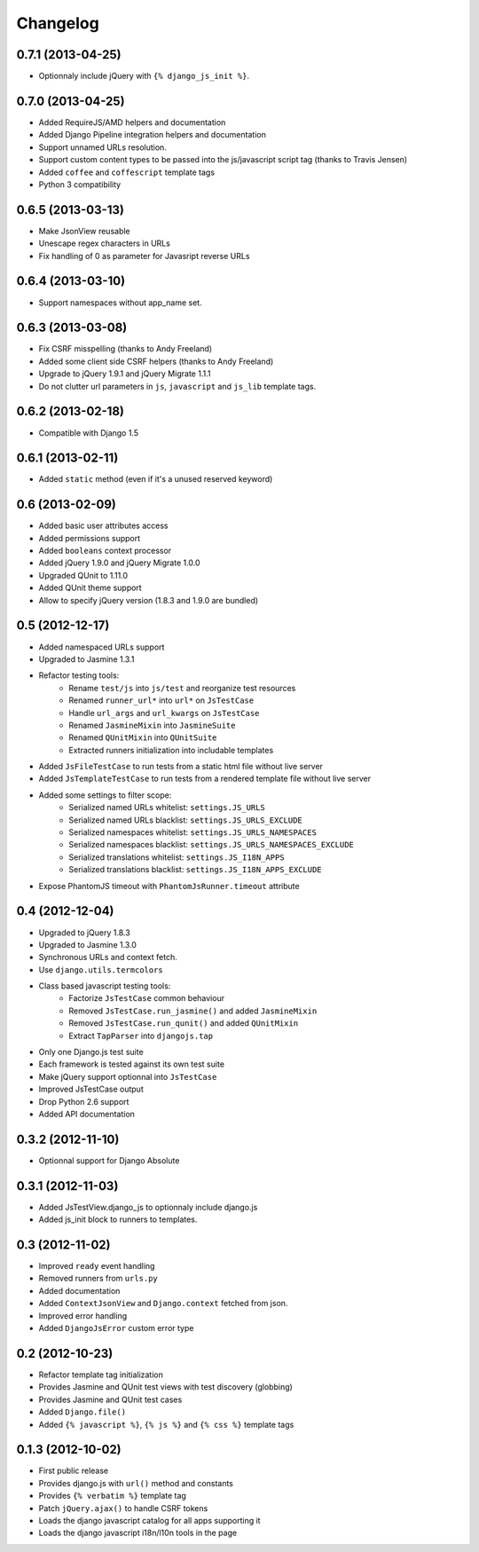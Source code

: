 Changelog
=========

0.7.1 (2013-04-25)
------------------

- Optionnaly include jQuery with ``{% django_js_init %}``.


0.7.0 (2013-04-25)
------------------

- Added RequireJS/AMD helpers and documentation
- Added Django Pipeline integration helpers and documentation
- Support unnamed URLs resolution.
- Support custom content types to be passed into the js/javascript script tag (thanks to Travis Jensen)
- Added ``coffee`` and ``coffescript`` template tags
- Python 3 compatibility


0.6.5 (2013-03-13)
------------------

- Make JsonView reusable
- Unescape regex characters in URLs
- Fix handling of 0 as parameter for Javasript reverse URLs


0.6.4 (2013-03-10)
------------------

- Support namespaces without app_name set.


0.6.3 (2013-03-08)
------------------

- Fix CSRF misspelling (thanks to Andy Freeland)
- Added some client side CSRF helpers (thanks to Andy Freeland)
- Upgrade to jQuery 1.9.1 and jQuery Migrate 1.1.1
- Do not clutter url parameters in ``js``, ``javascript`` and ``js_lib`` template tags.


0.6.2 (2013-02-18)
------------------

- Compatible with Django 1.5


0.6.1 (2013-02-11)
------------------

- Added ``static`` method (even if it's a unused reserved keyword)


0.6 (2013-02-09)
----------------

- Added basic user attributes access
- Added permissions support
- Added ``booleans`` context processor
- Added jQuery 1.9.0 and jQuery Migrate 1.0.0
- Upgraded QUnit to 1.11.0
- Added QUnit theme support
- Allow to specify jQuery version (1.8.3 and 1.9.0 are bundled)


0.5 (2012-12-17)
----------------

- Added namespaced URLs support
- Upgraded to Jasmine 1.3.1
- Refactor testing tools:
    - Rename ``test/js`` into ``js/test`` and reorganize test resources
    - Renamed ``runner_url*`` into ``url*`` on ``JsTestCase``
    - Handle ``url_args`` and ``url_kwargs`` on ``JsTestCase``
    - Renamed ``JasmineMixin`` into ``JasmineSuite``
    - Renamed ``QUnitMixin`` into ``QUnitSuite``
    - Extracted runners initialization into includable templates
- Added ``JsFileTestCase`` to run tests from a static html file without live server
- Added ``JsTemplateTestCase`` to run tests from a rendered template file without live server
- Added some settings to filter scope:
    - Serialized named URLs whitelist: ``settings.JS_URLS``
    - Serialized named URLs blacklist: ``settings.JS_URLS_EXCLUDE``
    - Serialized namespaces whitelist: ``settings.JS_URLS_NAMESPACES``
    - Serialized namespaces blacklist: ``settings.JS_URLS_NAMESPACES_EXCLUDE``
    - Serialized translations whitelist: ``settings.JS_I18N_APPS``
    - Serialized translations blacklist: ``settings.JS_I18N_APPS_EXCLUDE``
- Expose PhantomJS timeout with ``PhantomJsRunner.timeout`` attribute



0.4 (2012-12-04)
----------------

- Upgraded to jQuery 1.8.3
- Upgraded to Jasmine 1.3.0
- Synchronous URLs and context fetch.
- Use ``django.utils.termcolors``
- Class based javascript testing tools:
    - Factorize ``JsTestCase`` common behaviour
    - Removed ``JsTestCase.run_jasmine()`` and added ``JasmineMixin``
    - Removed ``JsTestCase.run_qunit()`` and added ``QUnitMixin``
    - Extract ``TapParser`` into ``djangojs.tap``
- Only one Django.js test suite
- Each framework is tested against its own test suite
- Make jQuery support optionnal into ``JsTestCase``
- Improved JsTestCase output
- Drop Python 2.6 support
- Added API documentation


0.3.2 (2012-11-10)
------------------

- Optionnal support for Django Absolute


0.3.1 (2012-11-03)
------------------

- Added JsTestView.django_js to optionnaly include django.js
- Added js_init block to runners to templates.


0.3 (2012-11-02)
----------------

- Improved ``ready`` event handling
- Removed runners from ``urls.py``
- Added documentation
- Added ``ContextJsonView`` and ``Django.context`` fetched from json.
- Improved error handling
- Added ``DjangoJsError`` custom error type


0.2 (2012-10-23)
----------------

- Refactor template tag initialization
- Provides Jasmine and QUnit test views with test discovery (globbing)
- Provides Jasmine and QUnit test cases
- Added ``Django.file()``
- Added ``{% javascript %}``, ``{% js %}`` and ``{% css %}`` template tags


0.1.3 (2012-10-02)
------------------

- First public release
- Provides django.js with ``url()`` method and constants
- Provides ``{% verbatim %}`` template tag
- Patch ``jQuery.ajax()`` to handle CSRF tokens
- Loads the django javascript catalog for all apps supporting it
- Loads the django javascript i18n/l10n tools in the page

